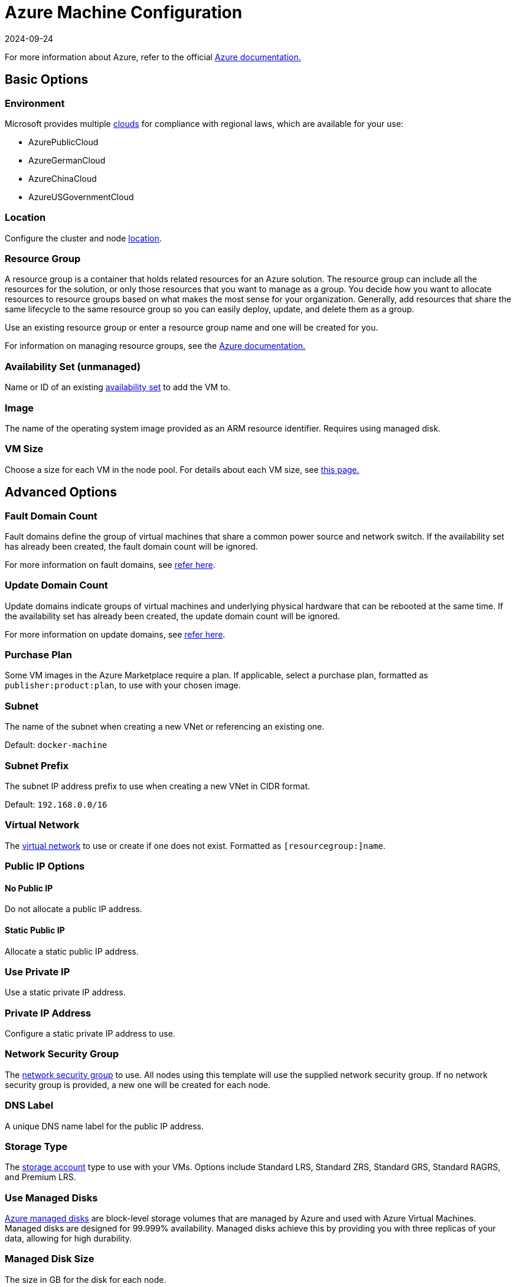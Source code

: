 = Azure Machine Configuration
:page-languages: [en, zh]
:revdate: 2024-09-24
:page-revdate: {revdate}

For more information about Azure, refer to the official https://docs.microsoft.com/en-us/azure/?product=featured[Azure documentation.]

== Basic Options

=== Environment

Microsoft provides multiple https://docs.microsoft.com/en-us/cli/azure/cloud?view=azure-cli-latest[clouds] for compliance with regional laws, which are available for your use:

* AzurePublicCloud
* AzureGermanCloud
* AzureChinaCloud
* AzureUSGovernmentCloud

=== Location

Configure the cluster and node https://docs.microsoft.com/en-us/azure/virtual-machines/regions[location].

=== Resource Group

A resource group is a container that holds related resources for an Azure solution. The resource group can include all the resources for the solution, or only those resources that you want to manage as a group. You decide how you want to allocate resources to resource groups based on what makes the most sense for your organization. Generally, add resources that share the same lifecycle to the same resource group so you can easily deploy, update, and delete them as a group.

Use an existing resource group or enter a resource group name and one will be created for you.

For information on managing resource groups, see the https://docs.microsoft.com/en-us/azure/azure-resource-manager/management/manage-resource-groups-portal[Azure documentation.]

=== Availability Set (unmanaged)

Name or ID of an existing https://docs.microsoft.com/en-us/azure/virtual-machines/availability-set-overview[availability set] to add the VM to.

=== Image

The name of the operating system image provided as an ARM resource identifier. Requires using managed disk.

=== VM Size

Choose a size for each VM in the node pool. For details about each VM size, see https://azure.microsoft.com/en-us/pricing/details/virtual-machines/linux/[this page.]

== Advanced Options

=== Fault Domain Count

Fault domains define the group of virtual machines that share a common power source and network switch. If the availability set has already been created, the fault domain count will be ignored.

For more information on fault domains, see https://docs.microsoft.com/en-us/azure/virtual-machines/availability-set-overview#how-do-availability-sets-work[refer here].

=== Update Domain Count

Update domains indicate groups of virtual machines and underlying physical hardware that can be rebooted at the same time. If the availability set has already been created, the update domain count will be ignored.

For more information on update domains, see https://docs.microsoft.com/en-us/azure/virtual-machines/availability-set-overview#how-do-availability-sets-work[refer here].

=== Purchase Plan

Some VM images in the Azure Marketplace require a plan. If applicable, select a purchase plan, formatted as `publisher:product:plan`, to use with your chosen image.

=== Subnet

The name of the subnet when creating a new VNet or referencing an existing one.

Default: `docker-machine`

=== Subnet Prefix

The subnet IP address prefix to use when creating a new VNet in CIDR format.

Default: `192.168.0.0/16`

=== Virtual Network

The https://docs.microsoft.com/en-us/azure/virtual-network/virtual-networks-overview[virtual network] to use or create if one does not exist. Formatted as `[resourcegroup:]name`.

=== Public IP Options

==== No Public IP

Do not allocate a public IP address.

==== Static Public IP

Allocate a static public IP address.

=== Use Private IP

Use a static private IP address.

=== Private IP Address

Configure a static private IP address to use.

=== Network Security Group

The https://docs.microsoft.com/en-us/azure/virtual-network/network-security-groups-overview[network security group] to use. All nodes using this template will use the supplied network security group. If no network security group is provided, a new one will be created for each node.

=== DNS Label

A unique DNS name label for the public IP address.

=== Storage Type

The https://docs.microsoft.com/en-us/azure/storage/common/storage-account-overview[storage account] type to use with your VMs. Options include Standard LRS, Standard ZRS, Standard GRS, Standard RAGRS, and Premium LRS.

=== Use Managed Disks

https://docs.microsoft.com/en-us/azure/virtual-machines/managed-disks-overview[Azure managed disks] are block-level storage volumes that are managed by Azure and used with Azure Virtual Machines. Managed disks are designed for 99.999% availability. Managed disks achieve this by providing you with three replicas of your data, allowing for high durability.

=== Managed Disk Size

The size in GB for the disk for each node.

=== SSH Username

The username used to create an SSH connection to your nodes.

=== Open Port

Opens inbound traffic on specified ports. When using an existing Network Security Group, Open Ports are ignored.

Default: `2379/tcp, 2380/tcp, 6443/tcp, 9796/tcp, 10250/tcp, 10251/tcp, 10252/tcp, 10256/tcp` and `8472/udp, 4789/udp`
